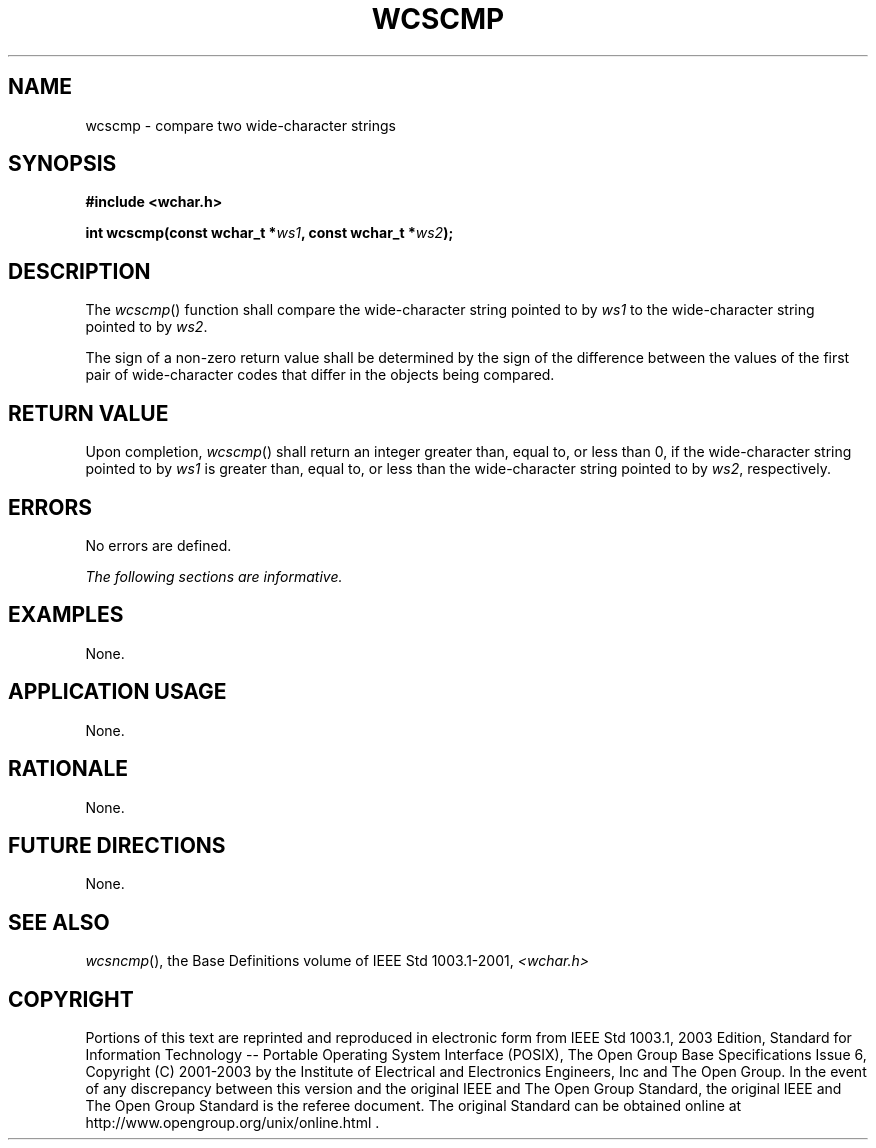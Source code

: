 .\" Copyright (c) 2001-2003 The Open Group, All Rights Reserved 
.TH "WCSCMP" 3 2003 "IEEE/The Open Group" "POSIX Programmer's Manual"
.\" wcscmp 
.SH NAME
wcscmp \- compare two wide-character strings
.SH SYNOPSIS
.LP
\fB#include <wchar.h>
.br
.sp
int wcscmp(const wchar_t *\fP\fIws1\fP\fB, const wchar_t *\fP\fIws2\fP\fB);
.br
\fP
.SH DESCRIPTION
.LP
The \fIwcscmp\fP() function shall compare the wide-character string
pointed to by \fIws1\fP to the wide-character string
pointed to by \fIws2\fP.
.LP
The sign of a non-zero return value shall be determined by the sign
of the difference between the values of the first pair of
wide-character codes that differ in the objects being compared.
.SH RETURN VALUE
.LP
Upon completion, \fIwcscmp\fP() shall return an integer greater than,
equal to, or less than 0, if the wide-character string
pointed to by \fIws1\fP is greater than, equal to, or less than the
wide-character string pointed to by \fIws2\fP,
respectively.
.SH ERRORS
.LP
No errors are defined.
.LP
\fIThe following sections are informative.\fP
.SH EXAMPLES
.LP
None.
.SH APPLICATION USAGE
.LP
None.
.SH RATIONALE
.LP
None.
.SH FUTURE DIRECTIONS
.LP
None.
.SH SEE ALSO
.LP
\fIwcsncmp\fP(), the Base Definitions volume of IEEE\ Std\ 1003.1-2001,
\fI<wchar.h>\fP
.SH COPYRIGHT
Portions of this text are reprinted and reproduced in electronic form
from IEEE Std 1003.1, 2003 Edition, Standard for Information Technology
-- Portable Operating System Interface (POSIX), The Open Group Base
Specifications Issue 6, Copyright (C) 2001-2003 by the Institute of
Electrical and Electronics Engineers, Inc and The Open Group. In the
event of any discrepancy between this version and the original IEEE and
The Open Group Standard, the original IEEE and The Open Group Standard
is the referee document. The original Standard can be obtained online at
http://www.opengroup.org/unix/online.html .
